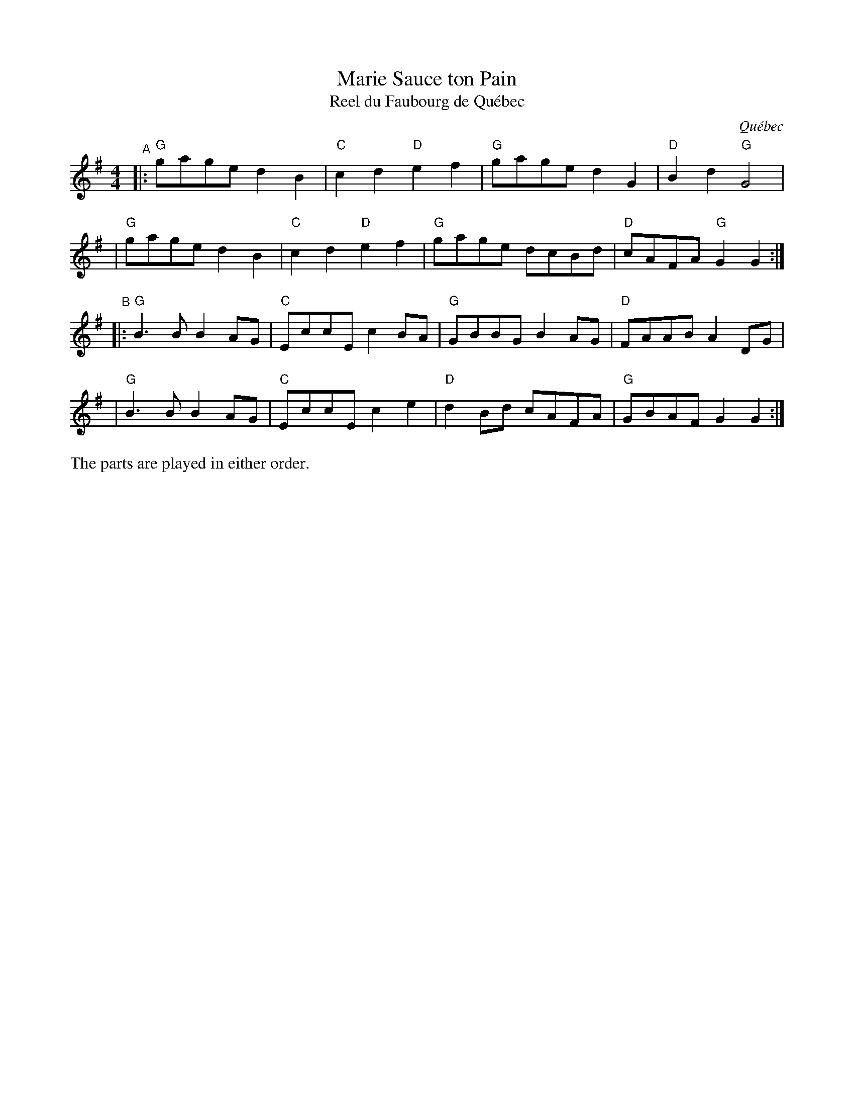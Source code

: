 X: 1
T: Marie Sauce ton Pain
S: Andr\'e Alain (2001)
T: Reel du Faubourg de Qu\'ebec
S: Isidore Soucy (1931)
%D:1931
O: Qu\'ebec
R: march
S: https://fiddlewesternmass.files.wordpress.com/2020/04/marie-sauce-ton-pain.pdf
S: https://natunelist.net/marie-sauce-ton-pain/ 2021
Z: 2006 John Chambers <jc:trillian.mit.edu>
M: 4/4
L: 1/8
K: G
"^A"\
|: "G"gage d2B2 | "C"c2d2 "D"e2f2 | "G"gage d2G2 | "D"B2d2 "G"G4 |
|  "G"gage d2B2 | "C"c2d2 "D"e2f2 | "G"gage dcBd | "D"cAFA "G"G2 G2 :|
"^B"\
|: "G"B3B B2AG | "C"EccE c2BA | "G"GBBG B2AG | "D"FAAB A2DG |
|  "G"B3B B2AG | "C"EccE c2e2 | "D"d2Bd cAFA | "G"GBAF G2G2 :|
%%text The parts are played in either order.
